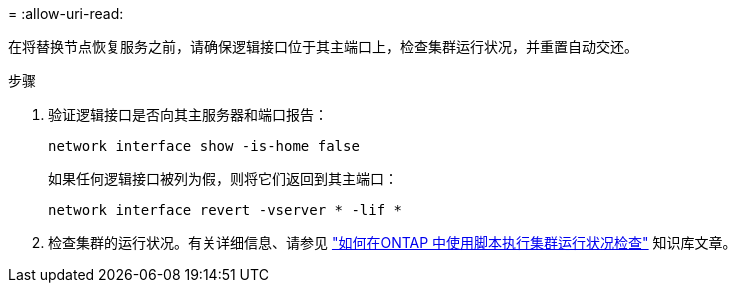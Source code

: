 = 
:allow-uri-read: 


在将替换节点恢复服务之前，请确保逻辑接口位于其主端口上，检查集群运行状况，并重置自动交还。

.步骤
. 验证逻辑接口是否向其主服务器和端口报告：
+
`network interface show -is-home false`

+
如果任何逻辑接口被列为假，则将它们返回到其主端口：

+
`network interface revert -vserver * -lif *`

. 检查集群的运行状况。有关详细信息、请参见 https://kb.netapp.com/on-prem/ontap/Ontap_OS/OS-KBs/How_to_perform_a_cluster_health_check_with_a_script_in_ONTAP["如何在ONTAP 中使用脚本执行集群运行状况检查"^] 知识库文章。


